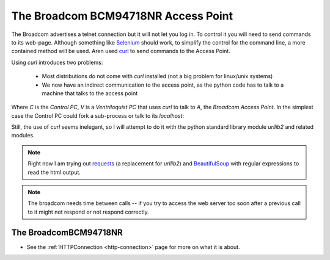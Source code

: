 The Broadcom BCM94718NR Access Point
====================================

The Broadcom advertises a telnet connection but it will not let you log in. To control it you will need to send commands to its web-page. Although something like `Selenium <http://docs.seleniumhq.org/>`_ should work, to simplify the control for the command line, a more contained method will be used. Aren used `curl <http://en.wikipedia.org/wiki/CURL>`_ to send commands to the Access Point.

Using `curl` introduces two problems:

   * Most distributions do not come with `curl` installed (not a big problem for linux/unix systems)

   * We now have an indirect communication to the access point, as the python code has to talk to a machine that talks to the access point


.. digraph:: curl_topology

   C -> V -> A

Where `C` is the `Control PC`, `V` is a `Ventriloquist PC` that uses `curl` to talk to `A`, the `Broadcom Access Point`. In the simplest case the Control PC could fork a sub-process or talk to its `localhost`:

.. digraph:: curl_back_topology

   C -> C
   C -> A

Still, the use of `curl` seems inelegant, so I will attempt to do it with the python standard library module `urllib2` and related modules.

.. note:: Right now I am trying out `requests <http://docs.python-requests.org/en/latest/>`_ (a replacement for `urllib2`) and `BeautifulSoup <http://www.crummy.com/software/BeautifulSoup/>`_ with regular expressions to read the html output.

.. note:: The broadcom needs time between calls -- if you try to access the web server too soon after a previous call to it might not respond or not respond correctly.

The BroadcomBCM94718NR
----------------------

.. uml::

   BroadcomBCM94718NR -|> BaseClass
   BroadcomBCM94718NR o- HTTPConnection
   BroadcomBCM94718NR o- BroadcomChannelChanger

.. module:: apcommand.accesspoints.broadcom.broadcom   
.. autosummary::
   :toctree: api

   BroadcomBCM94718NR
   BroadcomBCM94718NR.set_channel
   BroadcomBCM94718NR.get_channel
   BroadcomBCM94718NR.set_5_ssid
   BroadcomBCM94718NR.set_24_ssid
   
* See the :ref:`HTTPConnection <http-connection>` page for more on what it is about.






.. autosummary::
   :toctree: api

   radio_page
   ssid_page
   action_dict
   set_24_data
   set_5_data
   

.. autosummary::
   :toctree: api

   RadioPageConnection







